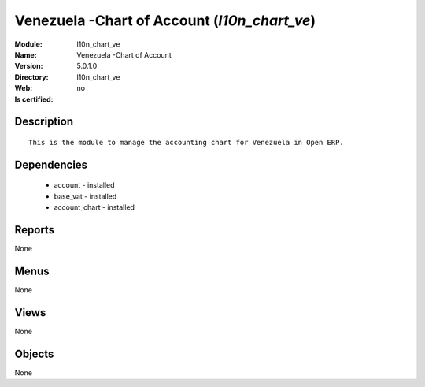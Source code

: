 
.. module:: l10n_chart_ve
    :synopsis: Venezuela -Chart of Account
    :noindex:
.. 

Venezuela -Chart of Account (*l10n_chart_ve*)
=============================================
:Module: l10n_chart_ve
:Name: Venezuela -Chart of Account
:Version: 5.0.1.0
:Directory: l10n_chart_ve
:Web: 
:Is certified: no

Description
-----------

::

  This is the module to manage the accounting chart for Venezuela in Open ERP.

Dependencies
------------

 * account - installed
 * base_vat - installed
 * account_chart - installed

Reports
-------

None


Menus
-------


None


Views
-----


None



Objects
-------

None
